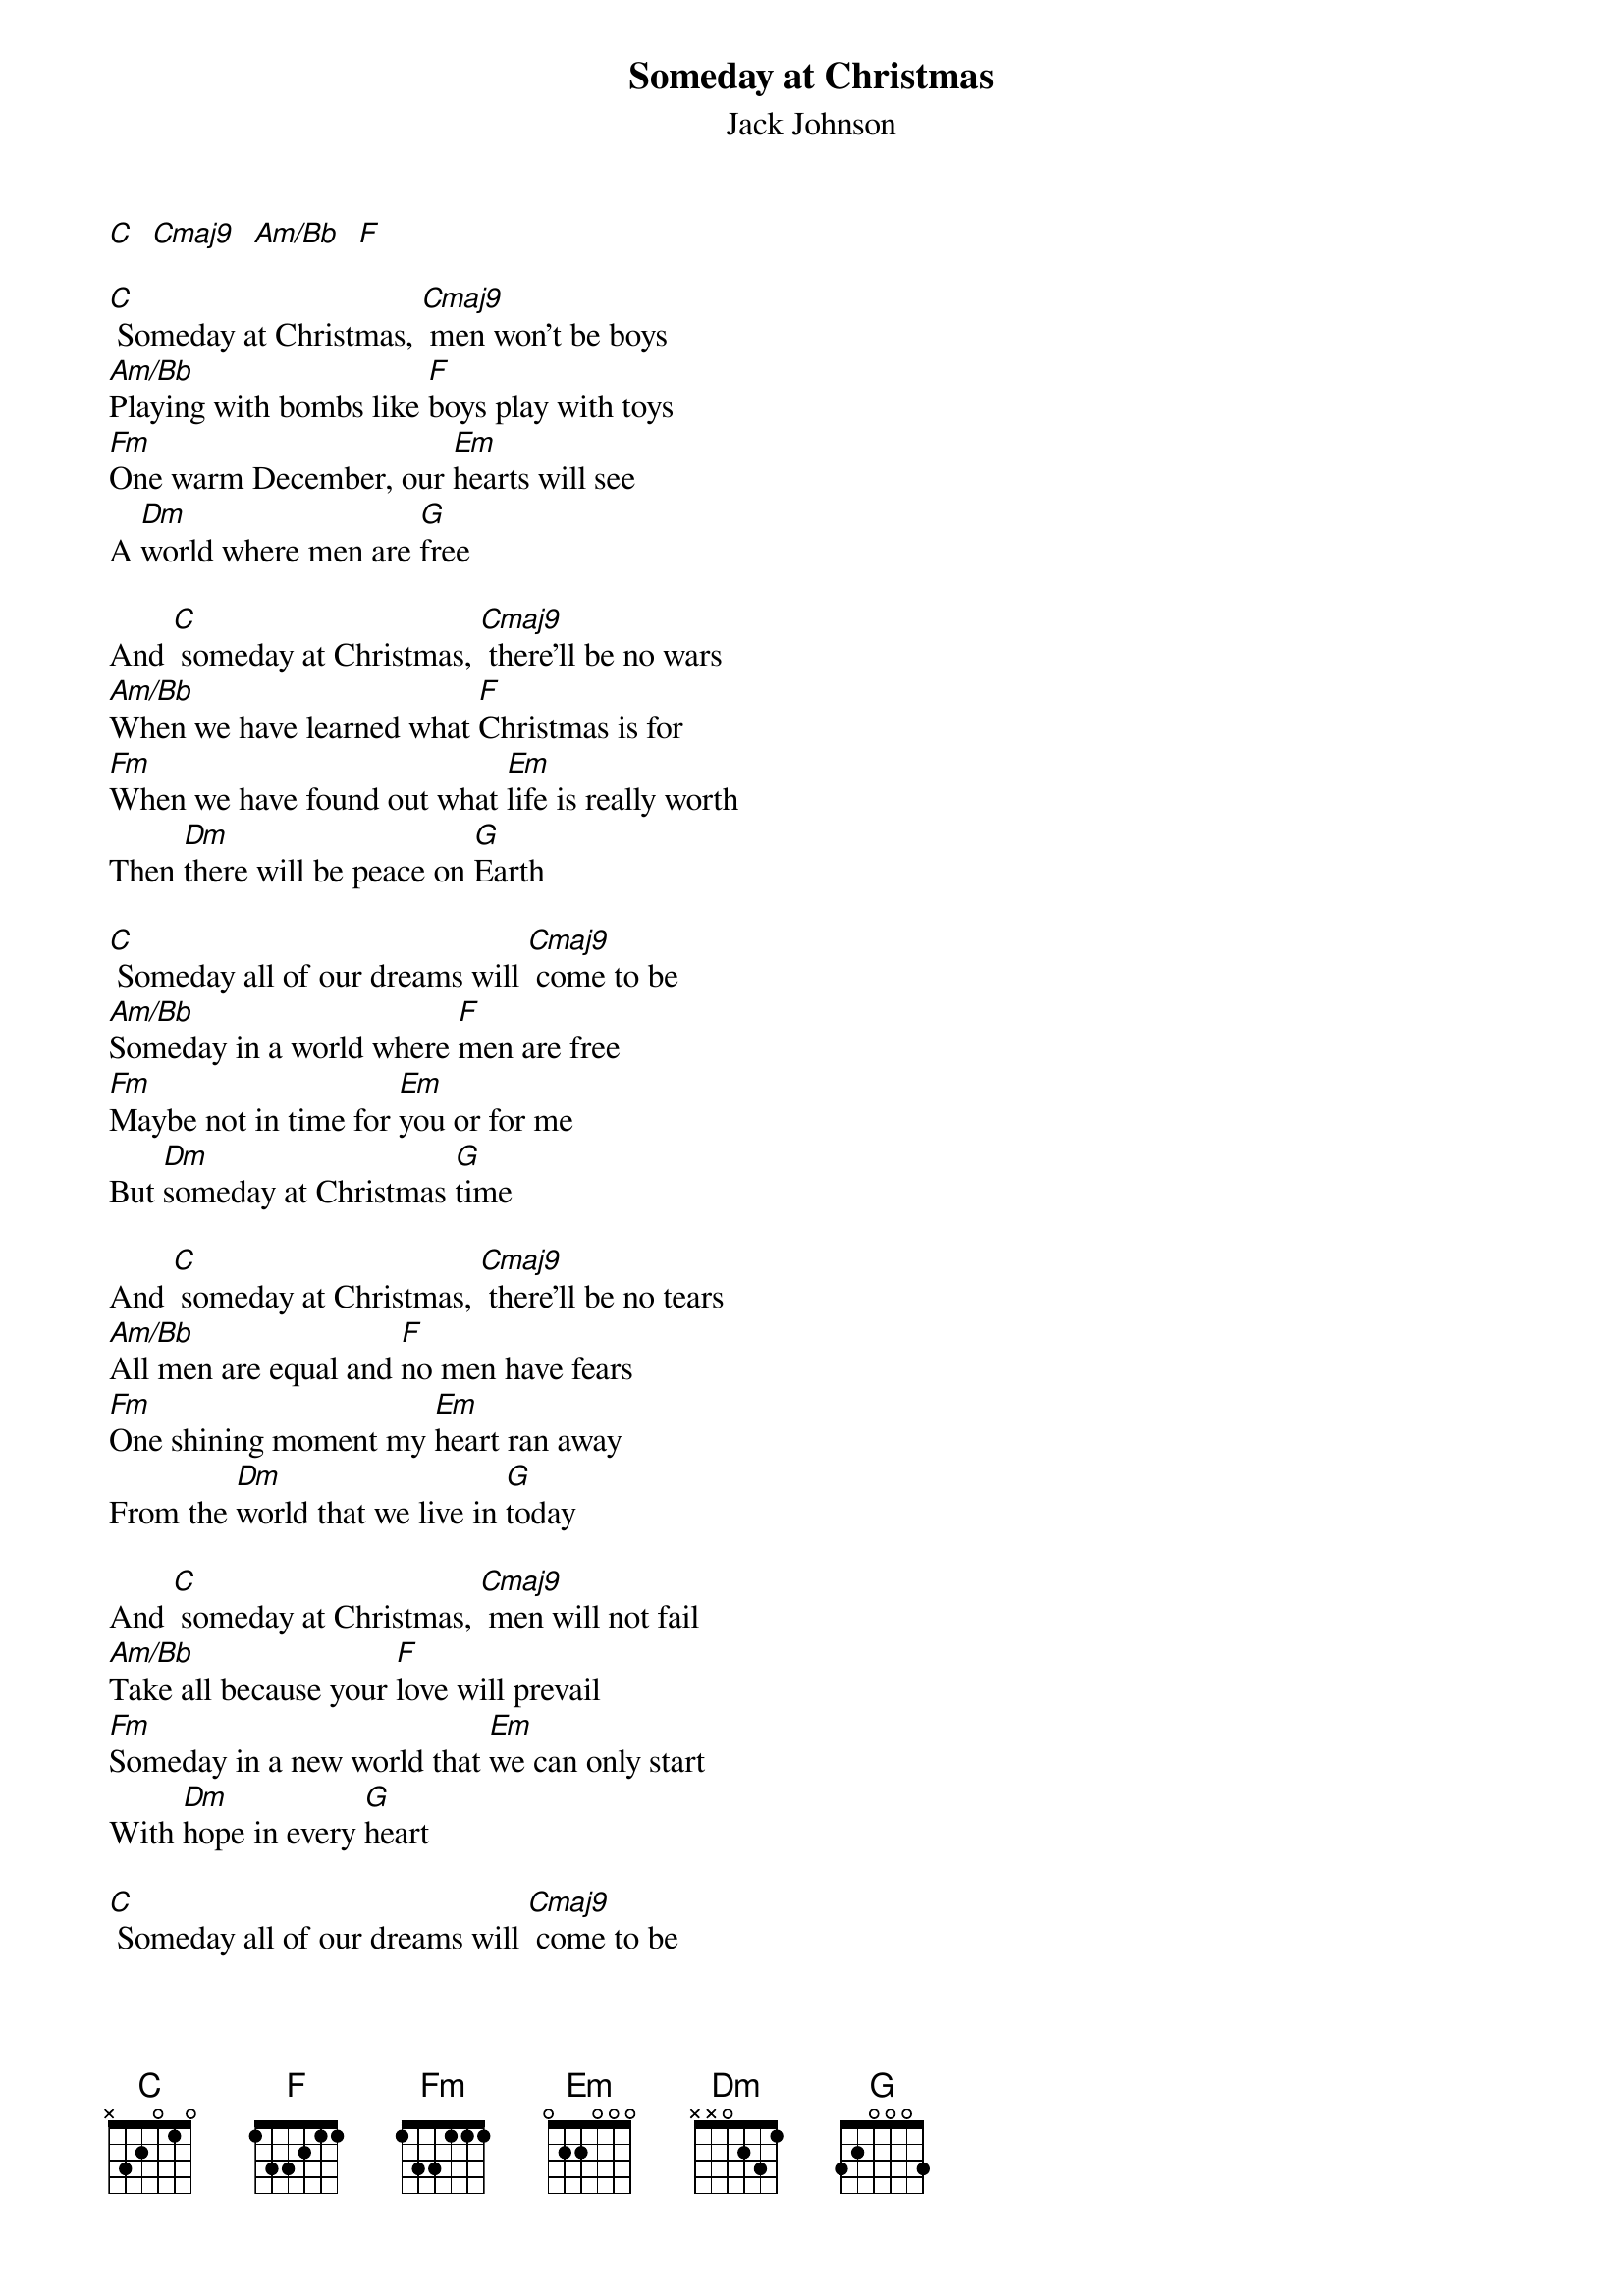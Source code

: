 {t: Someday at Christmas}
{st:Jack Johnson}
{define: Cmaj9 frets 4 4 3 5}
{define: C frets 5 4 3 3}
{define: Am/Bb frets 3 4 5 3}

[C]  [Cmaj9]  [Am/Bb]  [F]

[C] Someday at Christmas, [Cmaj9] men won't be boys
[Am/Bb]Playing with bombs like [F]boys play with toys
[Fm]One warm December, our [Em]hearts will see
A [Dm]world where men are [G]free

And [C] someday at Christmas, [Cmaj9] there'll be no wars
[Am/Bb]When we have learned what [F]Christmas is for
[Fm]When we have found out what [Em]life is really worth
Then [Dm]there will be peace on [G]Earth

[C] Someday all of our dreams will [Cmaj9] come to be
[Am/Bb]Someday in a world where [F]men are free
[Fm]Maybe not in time for [Em]you or for me
But [Dm]someday at Christmas [G]time

And [C] someday at Christmas, [Cmaj9] there'll be no tears
[Am/Bb]All men are equal and [F]no men have fears
[Fm]One shining moment my [Em]heart ran away
From the [Dm]world that we live in [G]today

And [C] someday at Christmas, [Cmaj9] men will not fail
[Am/Bb]Take all because your [F]love will prevail
[Fm]Someday in a new world that [Em]we can only start
With [Dm]hope in every [G]heart

[C] Someday all of our dreams will [Cmaj9] come to be
[Am/Bb]Someday in a world where [F]men are free
[Fm]Maybe not in time for [Em]you or for me
But [Dm]someday at Christmas [G]time

There [Dm]will be peace on [G]Earth,
I said [Dm]there will be peace on [G]Earth
